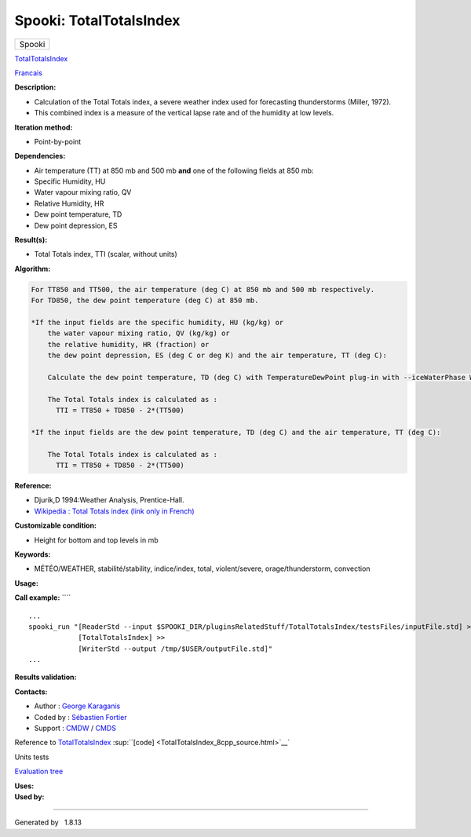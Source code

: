 ========================
Spooki: TotalTotalsIndex
========================

.. raw:: html

   <div id="top">

.. raw:: html

   <div id="titlearea">

+--------------------------------------------------------------------------+
| .. raw:: html                                                            |
|                                                                          |
|    <div id="projectname">                                                |
|                                                                          |
| Spooki                                                                   |
|                                                                          |
| .. raw:: html                                                            |
|                                                                          |
|    </div>                                                                |
+--------------------------------------------------------------------------+

.. raw:: html

   </div>

.. raw:: html

   <div id="main-nav">

.. raw:: html

   </div>

.. raw:: html

   <div id="MSearchSelectWindow"
   onmouseover="return searchBox.OnSearchSelectShow()"
   onmouseout="return searchBox.OnSearchSelectHide()"
   onkeydown="return searchBox.OnSearchSelectKey(event)">

.. raw:: html

   </div>

.. raw:: html

   <div id="MSearchResultsWindow">

.. raw:: html

   </div>

.. raw:: html

   </div>

.. raw:: html

   <div class="header">

.. raw:: html

   <div class="headertitle">

.. raw:: html

   <div class="title">

`TotalTotalsIndex <classTotalTotalsIndex.html>`__

.. raw:: html

   </div>

.. raw:: html

   </div>

.. raw:: html

   </div>

.. raw:: html

   <div class="contents">

.. raw:: html

   <div class="textblock">

`Francais <../../spooki_french_doc/html/pluginTotalTotalsIndex.html>`__

**Description:**

-  Calculation of the Total Totals index, a severe weather index used
   for forecasting thunderstorms (Miller, 1972).
-  This combined index is a measure of the vertical lapse rate and of
   the humidity at low levels.

**Iteration method:**

-  Point-by-point

**Dependencies:**

-  Air temperature (TT) at 850 mb and 500 mb
   **and** one of the following fields at 850 mb:
-  Specific Humidity, HU
-  Water vapour mixing ratio, QV
-  Relative Humidity, HR
-  Dew point temperature, TD
-  Dew point depression, ES

**Result(s):**

-  Total Totals index, TTI (scalar, without units)

**Algorithm:**

.. code-block:: text

          For TT850 and TT500, the air temperature (deg C) at 850 mb and 500 mb respectively.
          For TD850, the dew point temperature (deg C) at 850 mb.

          *If the input fields are the specific humidity, HU (kg/kg) or
              the water vapour mixing ratio, QV (kg/kg) or
              the relative humidity, HR (fraction) or
              the dew point depression, ES (deg C or deg K) and the air temperature, TT (deg C):

              Calculate the dew point temperature, TD (deg C) with TemperatureDewPoint plug-in with --iceWaterPhase WATER.

              The Total Totals index is calculated as :
                TTI = TT850 + TD850 - 2*(TT500)

          *If the input fields are the dew point temperature, TD (deg C) and the air temperature, TT (deg C):

              The Total Totals index is calculated as :
                TTI = TT850 + TD850 - 2*(TT500)

**Reference:**

-  Djurik,D 1994:Weather Analysis, Prentice-Hall.
-  `Wikipedia : Total Totals index (link only in
   French) <http://fr.wikipedia.org/wiki/Indice_total-total>`__

**Customizable condition:**

-  Height for bottom and top levels in mb

**Keywords:**

-  MÉTÉO/WEATHER, stabilité/stability, indice/index, total,
   violent/severe, orage/thunderstorm, convection

**Usage:**

**Call example:** ````

::

        ...
        spooki_run "[ReaderStd --input $SPOOKI_DIR/pluginsRelatedStuff/TotalTotalsIndex/testsFiles/inputFile.std] >>
                    [TotalTotalsIndex] >>
                    [WriterStd --output /tmp/$USER/outputFile.std]"
        ...

**Results validation:**

**Contacts:**

-  Author : `George
   Karaganis <https://wiki.cmc.ec.gc.ca/wiki/User:Karaganisg>`__
-  Coded by : `Sébastien
   Fortier <https://wiki.cmc.ec.gc.ca/wiki/User:Fortiers>`__
-  Support : `CMDW <https://wiki.cmc.ec.gc.ca/wiki/CMDW>`__ /
   `CMDS <https://wiki.cmc.ec.gc.ca/wiki/CMDS>`__

Reference to `TotalTotalsIndex <classTotalTotalsIndex.html>`__
:sup:``[code] <TotalTotalsIndex_8cpp_source.html>`__`

Units tests

`Evaluation tree <TotalTotalsIndex_graph.png>`__

| **Uses:**

| **Used by:**

.. raw:: html

   </div>

.. raw:: html

   </div>

--------------

Generated by  |doxygen| 1.8.13

.. |doxygen| image:: doxygen.png
   :class: footer
   :target: http://www.doxygen.org/index.html
